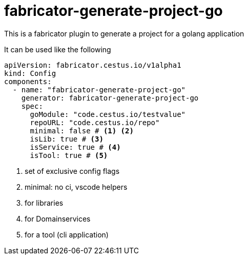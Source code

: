 
= fabricator-generate-project-go

This is a fabricator plugin to generate a project for a golang application 

It can be used like the following

[source, yaml]
----
apiVersion: fabricator.cestus.io/v1alpha1
kind: Config
components:
  - name: "fabricator-generate-project-go"
    generator: fabricator-generate-project-go
    spec:
      goModule: "code.cestus.io/testvalue"
      repoURL: "code.cestus.io/repo"
      minimal: false # <1> <2>
      isLib: true # <3>
      isService: true # <4>
      isTool: true # <5>
----
<1> set of exclusive config flags
<2> minimal: no ci, vscode helpers
<3> for libraries
<4> for Domainservices
<5> for a tool (cli application)

